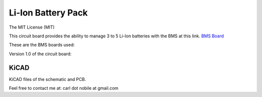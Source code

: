 *******************
Li-Ion Battery Pack
*******************
The MIT License (MIT)

This circuit board provides the ability to manage 3 to 5 Li-Ion batteries with the BMS at this link.
`BMS Board <https://www.banggood.com/3S-4S-5S-Bms-12v-16_8V-21V-3_7V-100A-Li-ion-Lmo-Ternary-Lithium-Battery-Protection-Circuit-Board-Li-polymer-Balance-Charging-p-1834472.html?cur_warehouse=CN&ID=63059756294209&rmmds=category>`_

These are the BMS boards used:

.. image:: images/5S-BMS-Frontside.jpg
  :width: 400
  :alt: BNS Frontside image

.. image:: images/5S-BMS-Backside.jpg
  :width: 400
  :alt: BNS Backside image

Version 1.0 of the circuit board:

.. image:: images/Li-IonBatteryPack-Frontside.jpg
  :width: 400
  :alt: Circuit board Frontside image

.. image:: images/Li-IonBatteryPack-Backside.jpg
  :width: 400
  :alt: Circuit board Backside image

=====
KiCAD
=====

KiCAD files of the schematic and PCB.


Feel free to contact me at: carl dot nobile at gmail.com
